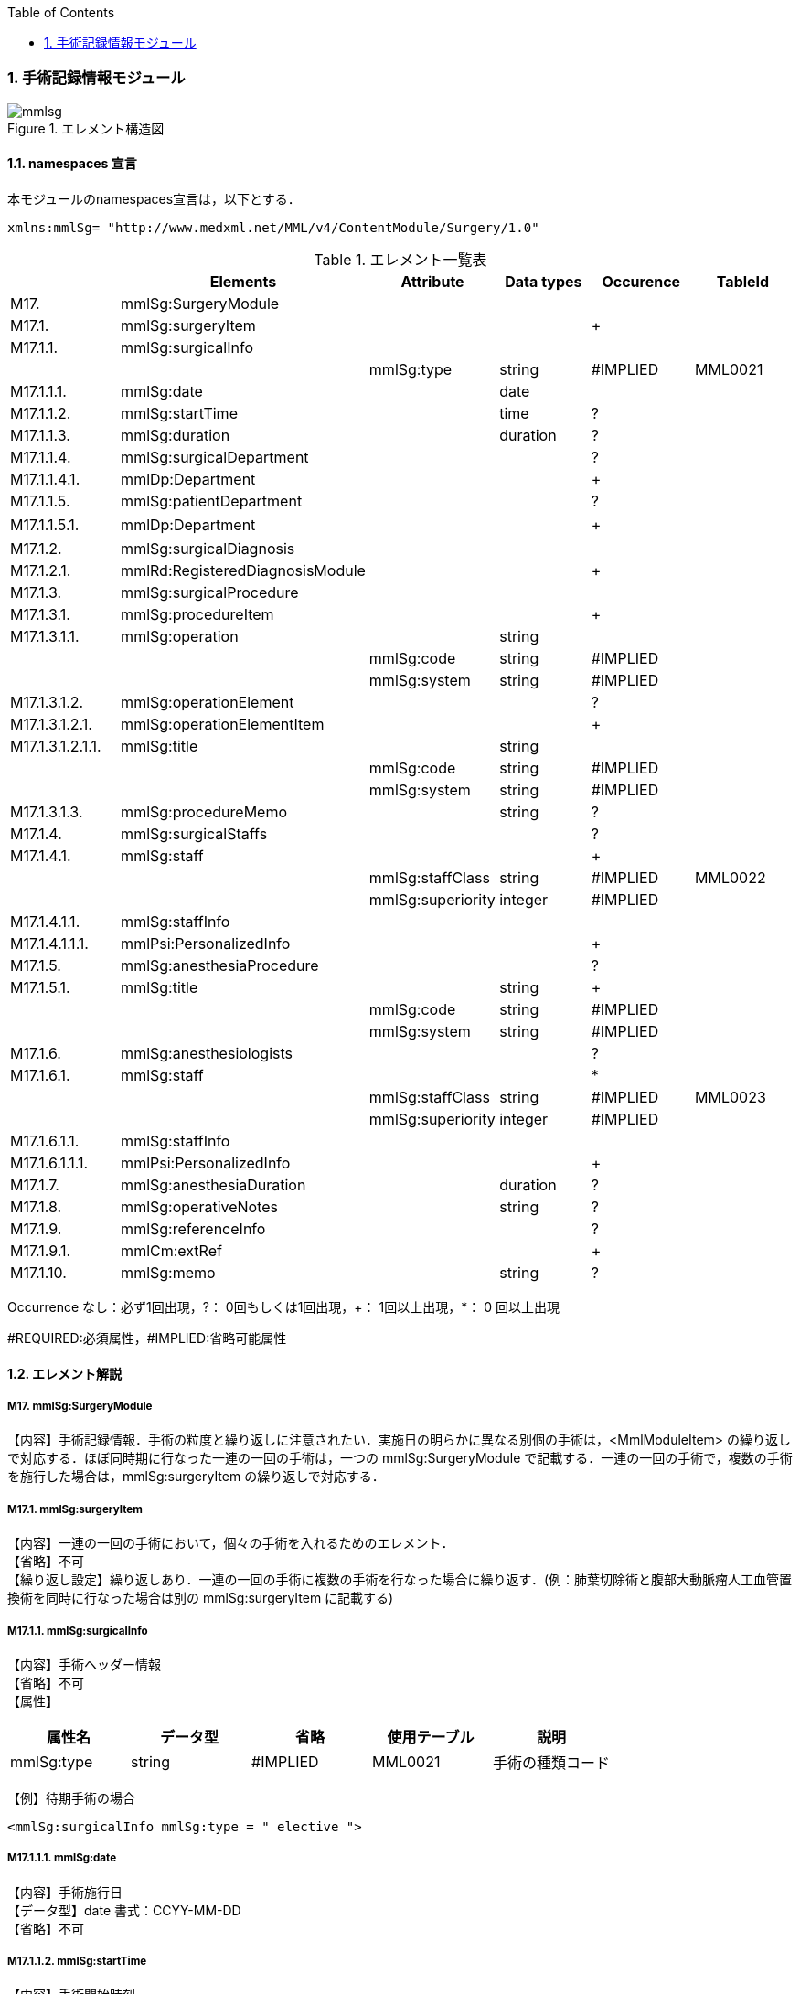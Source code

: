 :Author: Shinji KOBAYASHI
:Email: skoba@moss.gr.jp
:toc: right
:toclevels: 2
:pagenums:
:numberd:
:sectnums:
:imagesdir: ./figures
:linkcss:

=== 手術記録情報モジュール
.エレメント構造図
image::mmlsg.jpg[]

==== namespaces 宣言
本モジュールのnamespaces宣言は，以下とする．
[source, xml]
xmlns:mmlSg= "http://www.medxml.net/MML/v4/ContentModule/Surgery/1.0"

.エレメント一覧表
[options="header"]
|=====
| |Elements|Attribute|Data types|Occurence|TableId
|M17.|mmlSg:SurgeryModule| | | |
|M17.1.|mmlSg:surgeryItem| | |+|
|M17.1.1.|mmlSg:surgicalInfo| | | |
| | |mmlSg:type|string|#IMPLIED|MML0021
|M17.1.1.1.|mmlSg:date| |date| |
|M17.1.1.2.|mmlSg:startTime| |time|?|
|M17.1.1.3.|mmlSg:duration| |duration|?|
|M17.1.1.4.|mmlSg:surgicalDepartment| | |?|
|M17.1.1.4.1.|mmlDp:Department| | |+|
|M17.1.1.5.|mmlSg:patientDepartment| | |?|
|M17.1.1.5.1.|mmlDp:Department| | |+|　
|M17.1.2.|mmlSg:surgicalDiagnosis| | | |
|M17.1.2.1.|mmlRd:RegisteredDiagnosisModule| | |+|
|M17.1.3.|mmlSg:surgicalProcedure| | | |
|M17.1.3.1.|mmlSg:procedureItem| | |+|
|M17.1.3.1.1.|mmlSg:operation| |string| |
| | |mmlSg:code|string|#IMPLIED|
| | |mmlSg:system|string|#IMPLIED|
|M17.1.3.1.2.|mmlSg:operationElement| | |?|
|M17.1.3.1.2.1.|mmlSg:operationElementItem| | |+|
|M17.1.3.1.2.1.1.|mmlSg:title| |string| |
| | |mmlSg:code|string|#IMPLIED|
| | |mmlSg:system|string|#IMPLIED|
|M17.1.3.1.3.|mmlSg:procedureMemo| |string|?|
|M17.1.4.|mmlSg:surgicalStaffs| | |?|
|M17.1.4.1.|mmlSg:staff| | |+|
| | |mmlSg:staffClass|string|#IMPLIED|MML0022
| | |mmlSg:superiority|integer|#IMPLIED|
|M17.1.4.1.1.|mmlSg:staffInfo| | | |
|M17.1.4.1.1.1.|mmlPsi:PersonalizedInfo| | |+|
|M17.1.5.|mmlSg:anesthesiaProcedure| | |?|
|M17.1.5.1.|mmlSg:title| |string|+|
| | |mmlSg:code|string|#IMPLIED|
| | |mmlSg:system|string|#IMPLIED|
|M17.1.6.|mmlSg:anesthesiologists| | |?|
|M17.1.6.1.|mmlSg:staff| | |*|
| | |mmlSg:staffClass|string|#IMPLIED|MML0023
| | |mmlSg:superiority|integer|#IMPLIED|
|M17.1.6.1.1.|mmlSg:staffInfo| | | |
|M17.1.6.1.1.1.|mmlPsi:PersonalizedInfo| | |+|
|M17.1.7.|mmlSg:anesthesiaDuration| |duration|?|
|M17.1.8.|mmlSg:operativeNotes| |string|?|
|M17.1.9.|mmlSg:referenceInfo| | |?|
|M17.1.9.1.|mmlCm:extRef| | |+|
|M17.1.10.|mmlSg:memo| |string|?|
|=====

Occurrence なし：必ず1回出現，?： 0回もしくは1回出現，+： 1回以上出現，*： 0 回以上出現

#REQUIRED:必須属性，#IMPLIED:省略可能属性

==== エレメント解説
===== M17. mmlSg:SurgeryModule
【内容】手術記録情報．手術の粒度と繰り返しに注意されたい．実施日の明らかに異なる別個の手術は，<MmlModuleItem> の繰り返しで対応する．ほぼ同時期に行なった一連の一回の手術は，一つの mmlSg:SurgeryModule で記載する．一連の一回の手術で，複数の手術を施行した場合は，mmlSg:surgeryItem  の繰り返しで対応する．

===== M17.1. mmlSg:surgeryItem
【内容】一連の一回の手術において，個々の手術を入れるためのエレメント． +
【省略】不可 +
【繰り返し設定】繰り返しあり．一連の一回の手術に複数の手術を行なった場合に繰り返す．(例：肺葉切除術と腹部大動脈瘤人工血管置換術を同時に行なった場合は別の mmlSg:surgeryItem に記載する)

===== M17.1.1. mmlSg:surgicalInfo
【内容】手術ヘッダー情報 +
【省略】不可 +
【属性】
[options="header"]
|=====
|属性名|データ型|省略|使用テーブル|説明
|mmlSg:type|string|#IMPLIED|MML0021|手術の種類コード
|=====
【例】待期手術の場合
[source, xml]
<mmlSg:surgicalInfo mmlSg:type = " elective ">

===== M17.1.1.1. mmlSg:date
【内容】手術施行日 +
【データ型】date 書式：CCYY-MM-DD +
【省略】不可

===== M17.1.1.2. mmlSg:startTime
【内容】手術開始時刻 +
【データ型】time 書式：hh:mm:ss
通常は，時分 (hh:mm) に省略してよい． +
【省略】省略可 +
【例】
[source, xml]
<mmlSg:startTime>08:30</mmlSg:startTime>

===== M17.1.1.3. mmlSg:duration
【内容】手術時間 +
【データ型】duration　書式：PnYnMnDTnHnMnS
通常は，PTnHnM とする． +
【省略】省略可 +
【例】5 時間 25 分
[source, xml]
<mmlSg:duration>PT5H25M</mmlSg:duration>

===== M17.1.1.4. mmlSg:surgicalDepartment
【内容】手術実施診療科情報 +
【省略】省略可

===== M17.1.1.4.1. mmlDp:Department
【内容】手術実施診療科．構造は MML 共通形式参照． +
【省略】不可、繰り返し有り

===== M17.1.1.5. mmlSg:patientDepartment
【内容】患者診療科情報．手術実施診療科と異なることもあるため，患者診療科を記載できるようにしている． +
【省略】省略可

===== M17.1.1.5.1. mmlDp:Department
【内容】手術時に患者の所属していた診療科．構造は MML 共通形式参照． +
【省略】不可、繰り返し有り +
【例】内科 (ID 01) に所属している場合
[source, xml]
<mmlDp:Department>
  <mmlDp:name mmlDp:repCode="A" mmlDp:tableId="MML0025">
    Internal medicine
  </mmlDp:name>
  <mmlCm:Id mmlCm:type="medical" mmlCm:tableId="MML0029">01</mmlCm:Id>
</mmlDp:Department>

===== M17.1.2. mmlSg:surgicalDiagnosis
【内容】外科診断情報．癌取り扱い規約など，外科特有の診断名を考慮し，mmlRd:RegisteredDiagnosisModule と別個に記載可能とする．但し，構造は同じとする． +
【省略】不可

===== M17.1.2.1. mmlRd:RegisteredDiagnosisModule
【内容】構造は上記参照． +
【省略】不可 +
【繰り返し設定】繰り返しあり．診断名が複数あれば繰り返す． +
【例】右上葉肺癌
[source, xml]
<mmlSg:surgicalDiagnosis>
  <mmlRd:RegisteredDiagnosisModule>
    <mmlRd:diagnosisContents>
      <mmlRd:dxItem >
        <mmlRd:name mmlRd:code="C349-.007" mmlRd:system="ICD10">
          Lung cancer
        </mmlRd:name>
      </mmlRd:dxItem>
      <mmlRd:dxItem>
        <mmlRd:name>right</mmlRd:name>
      </mmlRd:dxItem>
      <mmlRd:dxItem>
        <mmlRd:name>upper lobe</mmlRd:name>
      </mmlRd:dxItem>
    </mmlRd:diagnosisContents>
    <mmlRd:categories>
      <mmlRd:category mmlRd:tableId="MML0012">mainDiagnosis</mmlRd:category>
      <mmlRd:category mmlRd:tableId="MML0013">academicDiagnosis</mmlRd:category>
      <mmlRd:category mmlRd:tableId="MML0014">operativeDiagnosis</mmlRd:category>
      <mmlRd:category mmlRd:tableId="MML0015">confirmedDiagnosis</mmlRd:category>
    </mmlRd:categories>
  </mmlRd:RegisteredDiagnosisModule>
</mmlSg:surgicalDiagnosis>

===== M17.1.3. mmlSg:surgicalProcedure
【内容】手術法情報 +
【省略】不可

===== M17.1.3.1. mmlSg:procedureItem
【内容】手術法の繰り返しを表現するためのエレメント．一つの mmlSg:procedureItem 内では，修飾語を含めて全体表記するか，手術法の要素分割表記とするかどちらか一方のみを選択． +
【省略】不可 +
【繰り返し設定】繰り返しあり．一つの手術に複数の術式を用いた場合に繰り返す．(例：冠動脈バイパス術と人工心肺術)

===== M17.1.3.1.1. mmlSg:operation
【内容】手術法．修飾語を含めて全体表記． +
【データ型】string +
【省略】要素分割表記が選択されれば，省略可． +
【属性】
[options="header"]
|=====
|属性名|データ型|省略|説明
|mmlSg:code|string|#IMPLIED|手術法コード
|mmlSg:system|string|#IMPLIED|手術法コード体系名
|=====
【例】冠動脈バイパス術と人工心肺術
[source, xml]
 <mmlSg:surgicalProcedure>
   <mmlSg:procedureItem>
     <mmlSg:operation>coronary artery bypass grafting</mmlSg:operation>
   </mmlSg:procedureItem>
   <mmlSg:procedureItem>
     <mmlSg:operation>cardio-pulmonary bypass</mmlSg:operation>
 </mmlSg:procedureItem>
</mmlSg:surgicalProcedure>

===== M17.1.3.1.2. mmlSg:operationElement
【内容】手術法の要素分割表記． +
例：右乳房切断術を，右と乳房切断術に分割 +
例：冠動脈 3 枝バイパス術を，冠動脈バイパス術と 3 枝バイパスに分割 +
【省略】修飾語を含めた全体表記が選択されれば省略可．

===== M17.1.3.1.2.1. mmlSg:operationElementItem
【内容】要素の繰り返しを表現するためのエレメント +
【省略】不可 +
【繰り返し設定】繰り返しあり．要素の数だけ繰り返す．

===== M17.1.3.1.2.1.1. mmlSg:title
【内容】分割された手術要素名 +
【データ型】string +
【省略】不可 +
【属性】
[options="header"]
|=====
|属性名|データ型|省略|説明
|mmlSg:code|string|#IMPLIED|手術法コード
|mmlSg:system|string|#IMPLIED|手術法コード体系名
|=====

===== M17.1.3.1.3. mmlSg:procedureMemo
【内容】手術法に関する追加事項 +
【データ型】string +
【省略】省略可 +
【例】冠動脈バイパス術，3枝バイパス
および，人工心肺術，逆行性血液冠潅流 (無輸血)
[source, xml]
<mmlSg:surgicalProcedure>
  <mmlSg:procedureItem>
    <mmlSg:operationElement>
      <mmlSg:operationElementItem>
        <mmlSg:title> coronary artery bypass grafting </mmlSg:title>
      </mmlSg:operationElementItem>
      <mmlSg:operationElementItem>
        <mmlSg:title>3 vessels (LIMA to LAD, SVGs to #9, #12) </mmlSg:title>
      </mmlSg:operationElementItem>
    </mmlSg:operationElement>
  </mmlSg:procedureItem>
  <mmlSg:procedureItem>
    <mmlSg:operationElement>
      <mmlSg:operationElementItem>
        <mmlSg:title> cardio-pulmonary bypass</mmlSg:title>
      </mmlSg:operationElementItem>
      <mmlSg:operationElementItem>
        <mmlSg:title> retrograde blood cardioplegia</mmlSg:title>
      </mmlSg:operationElementItem>
    </mmlSg:operationElement>
    <mmlSg:procedureMemo>no blood transfusion </mmlSg:procedureMemo>
  </mmlSg:procedureItem>
</mmlSg:surgicalProcedure>

===== M17.1.4. mmlSg:surgicalStaffs
【内容】麻酔を除く手術スタッフの情報 +
【省略】省略可

===== M17.4.1. mmlSg:staff
【内容】繰り返しのためのエレメント +
【省略】不可 +
【繰り返し設定】繰り返しあり．スタッフの数だけ繰り返す． +
【属性】
[options="header"]
|=====
|属性名|データ型|省略|使用テーブル|説明
|mmlSg:staffClass|string|#IMPLIED|MML0022|手術スタッフ区分
|mmlSg:superiority|integer|#IMPLIED| |序列
|=====
序列とは，「第 1」助手，「第 2」助手などの順位のことである．整数で表示する．+
【例】第 1 助手
[source, xml]
<mmlSg:staff mmlSg:superiority="1" mmlSg:staffClass="assistant">

===== M17.1.4.1.1. mmlSg:staffInfo
【内容】スタッフ ID 情報． +
【省略】不可

===== M17.1.4.1.1.1. mmlPsi:PersonalizedInfo
【内容】個人識別情報．構造は上記mmlPsi:PersonalizedInfo参照． +
【省略】不可、繰り返し有り

===== M17.1.5. mmlSg:anesthesiaProcedure
【内容】麻酔法名情報 +
【省略】省略可

===== M17.1.5.1. mmlSg:title
【内容】麻酔法名 +
【データ型】string +
【省略】不可 +
【繰り返し設定】繰り返しあり．麻酔法が複数あれば繰り返す． +
【属性】
[options="header"]
|=====
|属性名|データ型|省略|説明
|mmlSg:code|string|#IMPLIED|麻酔法名コード
|mmlSg:system|string|#IMPLIED|麻酔法名コード体系名
|=====
【例】全身麻酔，気管内挿管，G+O+Ethrane 麻酔
[source, xml]
<mmlSg:anesthesiaProcedure>
  <mmlSg:title>general anesthesia</mmlSg:title>
  <mmlSg:title>tracheal intubation </mmlSg:title>
  <mmlSg:title>G+O+Ethrane</mmlSg:title>
</mmlSg:anesthesiaProcedure>

===== M17.1.6. mmlSg:anesthesiologists
【内容】麻酔医情報 +
【省略】不可

===== M17.1.6.1. mmlSg:staff
【内容】麻酔医 +
【省略】省略可 +
【繰り返し設定】繰り返しあり．麻酔医が複数いれば繰り返す． +
【属性】
[options="header"]
|=====
|属性名|データ型|省略|使用テーブル|説明
|mmlSg:staffClass|string|#IMPLIED|MML0023|麻酔医区分
|mmlSg:superiority|integer|#IMPLIED| |序列
|=====

===== M17.1.6.1.1. mmlSg:staffInfo
【内容】麻酔医 ID 情報． +
【省略】不可

===== M17.1.6.1.1.1. mmlPsi:PersonalizedInfo
【内容】個人識別情報．構造は上記mmlPsi:PersonalizedInfo参照． +
【省略】不可、繰り返し有り

===== M17.1.7. mmlSg:anesthesiaDuration
【内容】麻酔時間 +
【データ型】duration 書式：PnYnMnDTnHnMnS
通常は，PTnHnM とする． +
【省略】省略可 +
【例】6 時間 25 分
[source, xml]
<mmlSg:anesthesiaDuration>PT6H25M</mmlSg:anesthesiaDuration>

===== M17.1.8. mmlSg:operativeNotes
【内容】手術記録の自由文章表現． +
【データ型】string +
【省略】省略可 +
【文書のレイアウト】XHTML使用可

===== M17.1.9. mmlSg:referenceInfo
【内容】手術記録に用いる図や写真を外部参照 +
【省略】省略可

===== M17.1.9.1. mmlCm:extRef
【内容】構造は MML 共通形式 (外部参照形式) 参照． +
【省略】不可 +
【繰り返し設定】繰り返しあり．外部参照が複数あれば，数だけ繰り返す． +
【例】手術記録図 (図 1．皮膚切開)
[source, xml]
<mmlSg:referenceInfo>
  <mmlCm:extRef mmlCm:contentType="image/gif" mmlCm:medicalRole="surgicalFigure" mmlCm:title="Fig1. Skin incision" mmlCm:href="patient001/surgicalFigure001.gif"/>
</mmlSg:referenceInfo>

===== M17.1.10 mmlSg:memo
【内容】手術に関する追加事項． +
【データ型】string +
【省略】省略可 +
